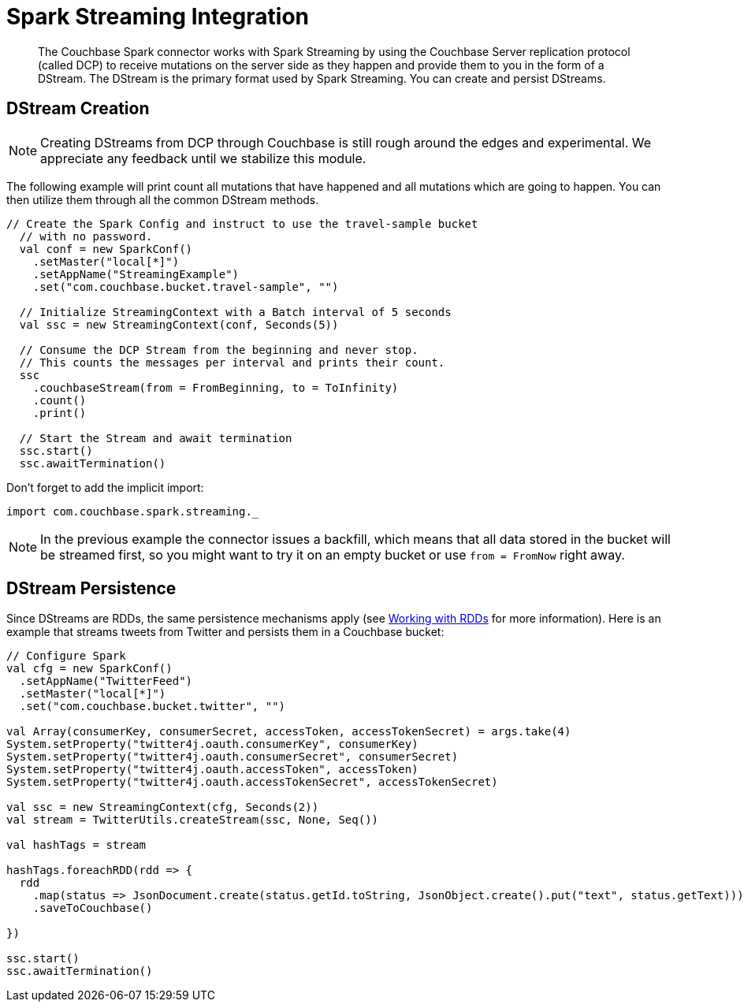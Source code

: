 = Spark Streaming Integration
:page-type: concept

[abstract]
The Couchbase Spark connector works with Spark Streaming by using the Couchbase Server replication protocol (called DCP) to receive mutations on the server side as they happen and provide them to you in the form of a DStream.
The DStream is the primary format used by Spark Streaming.
You can create and persist DStreams.

== DStream Creation

NOTE: Creating DStreams from DCP through Couchbase is still rough around the edges and experimental.
We appreciate any feedback until we stabilize this module.

The following example will print count all mutations that have happened and all mutations which are going to happen.
You can then utilize them through all the common DStream methods.

[source,scala]
----
// Create the Spark Config and instruct to use the travel-sample bucket
  // with no password.
  val conf = new SparkConf()
    .setMaster("local[*]")
    .setAppName("StreamingExample")
    .set("com.couchbase.bucket.travel-sample", "")

  // Initialize StreamingContext with a Batch interval of 5 seconds
  val ssc = new StreamingContext(conf, Seconds(5))

  // Consume the DCP Stream from the beginning and never stop.
  // This counts the messages per interval and prints their count.
  ssc
    .couchbaseStream(from = FromBeginning, to = ToInfinity)
    .count()
    .print()

  // Start the Stream and await termination
  ssc.start()
  ssc.awaitTermination()
----

Don't forget to add the implicit import:

[source,scala]
----
import com.couchbase.spark.streaming._
----

NOTE: In the previous example the connector issues a backfill, which means that all data stored in the bucket will be streamed first, so you might want to try it on an empty bucket or use `from = FromNow` right away.

== DStream Persistence

Since DStreams are RDDs, the same persistence mechanisms apply (see xref:spark-2.2/working-with-rdds.adoc#spark-working-with-rdds[Working with RDDs] for more information).
Here is an example that streams tweets from Twitter and persists them in a Couchbase bucket:

[source,scala]
----
// Configure Spark
val cfg = new SparkConf()
  .setAppName("TwitterFeed")
  .setMaster("local[*]")
  .set("com.couchbase.bucket.twitter", "")

val Array(consumerKey, consumerSecret, accessToken, accessTokenSecret) = args.take(4)
System.setProperty("twitter4j.oauth.consumerKey", consumerKey)
System.setProperty("twitter4j.oauth.consumerSecret", consumerSecret)
System.setProperty("twitter4j.oauth.accessToken", accessToken)
System.setProperty("twitter4j.oauth.accessTokenSecret", accessTokenSecret)

val ssc = new StreamingContext(cfg, Seconds(2))
val stream = TwitterUtils.createStream(ssc, None, Seq())

val hashTags = stream

hashTags.foreachRDD(rdd => {
  rdd
    .map(status => JsonDocument.create(status.getId.toString, JsonObject.create().put("text", status.getText)))
    .saveToCouchbase()

})

ssc.start()
ssc.awaitTermination()
----
